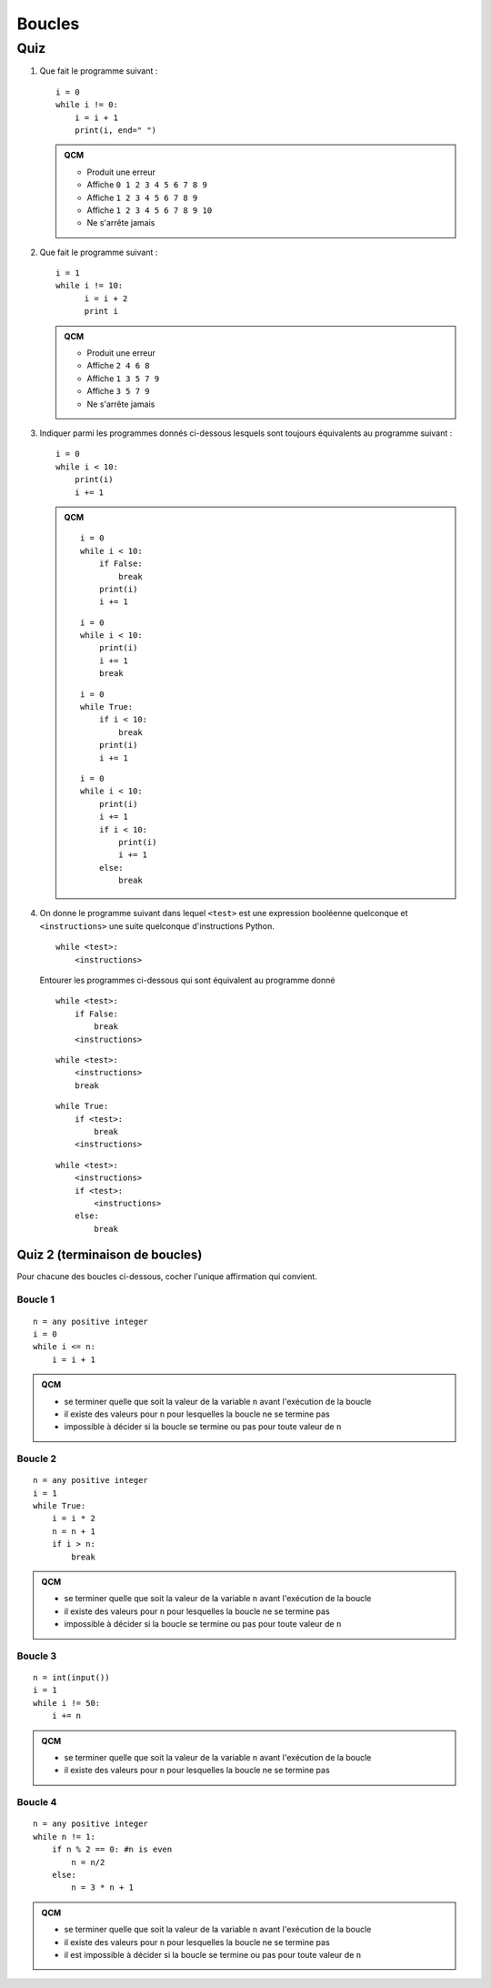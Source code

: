 Boucles
#######

Quiz
====

#)  Que fait le programme suivant :

    ::

        i = 0
        while i != 0:
            i = i + 1
            print(i, end=" ")

    ..  admonition:: QCM

        *   Produit une erreur
        *   Affiche ``0 1 2 3 4 5 6 7 8 9``
        *   Affiche ``1 2 3 4 5 6 7 8 9``
        *   Affiche ``1 2 3 4 5 6 7 8 9 10``
        *   Ne s'arrête jamais

#)  Que fait le programme suivant :

    ::

        i = 1
        while i != 10:
              i = i + 2
              print i

    ..  admonition:: QCM

        *   Produit une erreur
        *   Affiche ``2 4 6 8``
        *   Affiche ``1 3 5 7 9``
        *   Affiche ``3 5 7 9``
        *   Ne s'arrête jamais

#)  Indiquer parmi les programmes donnés ci-dessous lesquels sont toujours
    équivalents au programme suivant :

    ::

        i = 0
        while i < 10:
            print(i)
            i += 1

    ..  admonition:: QCM

        ::

            i = 0
            while i < 10:
                if False:
                    break
                print(i)
                i += 1
        ::

            i = 0
            while i < 10:
                print(i)
                i += 1
                break
        ::

            i = 0
            while True:
                if i < 10:
                    break
                print(i)
                i += 1
        ::

            i = 0
            while i < 10:
                print(i)
                i += 1
                if i < 10:
                    print(i)
                    i += 1
                else:
                    break

#)  On donne le programme suivant dans lequel ``<test>`` est une expression
    booléenne quelconque et ``<instructions>`` une suite quelconque d'instructions Python.

    ::

        while <test>:
            <instructions>

    Entourer les programmes ci-dessous qui sont équivalent au programme donné

    ::

        while <test>:
            if False:
                break
            <instructions>

    ::

        while <test>:
            <instructions>
            break

    ::

        while True:
            if <test>:
                break
            <instructions>

    ::

        while <test>:
            <instructions>
            if <test>:
                <instructions>
            else:
                break                    

Quiz 2 (terminaison de boucles)
-------------------------------

Pour chacune des boucles ci-dessous, cocher l'unique affirmation qui convient.

Boucle 1
++++++++

::  

    n = any positive integer
    i = 0
    while i <= n:
        i = i + 1

..  admonition::    QCM

    *   se terminer quelle que soit la valeur de la variable ``n`` avant l'exécution de la boucle
    *   il existe des valeurs pour ``n`` pour lesquelles la boucle ne se termine pas
    *   impossible à décider si la boucle se termine ou pas pour toute valeur de ``n``

Boucle 2
++++++++

::

    n = any positive integer
    i = 1
    while True:
        i = i * 2
        n = n + 1
        if i > n:
            break

..  admonition::    QCM

    *   se terminer quelle que soit la valeur de la variable ``n`` avant l'exécution de la boucle
    *   il existe des valeurs pour ``n`` pour lesquelles la boucle ne se termine pas
    *   impossible à décider si la boucle se termine ou pas pour toute valeur de ``n``     

Boucle 3
++++++++

::

    n = int(input())
    i = 1
    while i != 50:
        i += n


..  admonition::    QCM

    *   se terminer quelle que soit la valeur de la variable ``n`` avant l'exécution de la boucle
    *   il existe des valeurs pour ``n`` pour lesquelles la boucle ne se termine pas


Boucle 4
++++++++

::
    
    n = any positive integer
    while n != 1:
        if n % 2 == 0: #n is even
            n = n/2
        else:
            n = 3 * n + 1

..  admonition::    QCM

    *   se terminer quelle que soit la valeur de la variable ``n`` avant l'exécution de la boucle
    *   il existe des valeurs pour ``n`` pour lesquelles la boucle ne se termine pas
    *   il est impossible à décider si la boucle se termine ou pas pour toute valeur de ``n``

..  only:: corrige

    ..  note::

        Dire que la boucle se termine pour toute valeur de ``n`` serait un énoncé équivalent
        à la *Conjecture de Syracuse* (http://fr.wikipedia.org/wiki/Conjecture_de_Syracuse).

        Cette conjecture continue de défier les mathématiciens. On n'est donc pas
        sûr que cette boucle se termine pour tout entier :math:`n \in
        \mathbb{N}_{>0}`, mais on n'a jamais pu trouver un nombre :math:`n` pour
        lequel la boucle ne se termine pas.

